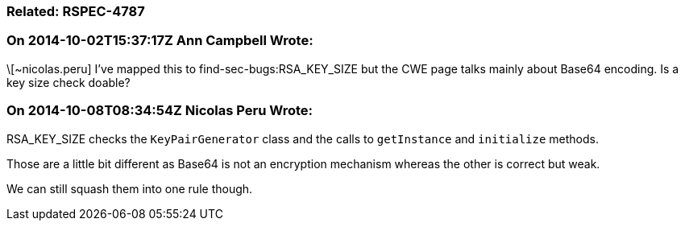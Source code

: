 === Related: RSPEC-4787

=== On 2014-10-02T15:37:17Z Ann Campbell Wrote:
\[~nicolas.peru] I've mapped this to find-sec-bugs:RSA_KEY_SIZE but the CWE page talks mainly about Base64 encoding. Is a key size check doable? 

=== On 2014-10-08T08:34:54Z Nicolas Peru Wrote:
RSA_KEY_SIZE checks the ``++KeyPairGenerator++`` class and the calls to ``++getInstance++`` and ``++initialize++`` methods. 

Those are a little bit different as Base64 is not an encryption mechanism whereas the other is correct but weak. 


We can still squash them into one rule though.




